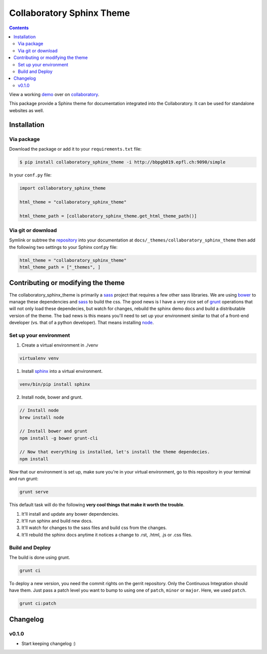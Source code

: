 .. _collaboratory: https://collab.humanbrainproject.eu
.. _bower: http://www.bower.io
.. _sphinx: http://www.sphinx-doc.org
.. _sass: http://www.sass-lang.com
.. _wyrm: http://www.github.com/snide/wyrm/
.. _grunt: http://www.gruntjs.com
.. _node: http://www.nodejs.com
.. _demo: https://collab.humanbrainproject.eu/#/collab/54/nav/368
.. _repository: https://bbpcode.epfl.ch/code/#/admin/projects/platform/hbp/collaboratory-sphinx-theme

**************************
Collaboratory Sphinx Theme
**************************

.. contents::

View a working demo_ over on collaboratory_.

This package provide a Sphinx theme for documentation integrated into the
Collaboratory. It can be used for standalone websites as well.

.. image:: screen_integrated.png
    :width: 100%

Installation
============

Via package
-----------

Download the package or add it to your ``requirements.txt`` file:

.. code:: bash

    $ pip install collaboratory_sphinx_theme -i http://bbpgb019.epfl.ch:9090/simple

In your ``conf.py`` file:

.. code:: python

    import collaboratory_sphinx_theme

    html_theme = "collaboratory_sphinx_theme"

    html_theme_path = [collaboratory_sphinx_theme.get_html_theme_path()]

Via git or download
-------------------

Symlink or subtree the repository_ into your documentation at
``docs/_themes/collaboratory_sphinx_theme`` then add the following two settings to your Sphinx
conf.py file:

.. code:: python

    html_theme = "collaboratory_sphinx_theme"
    html_theme_path = ["_themes", ]


Contributing or modifying the theme
===================================

The collaboratory_sphinx_theme is primarily a sass_ project that requires a few
other sass libraries. We are using bower_ to manage these dependencies and sass_
to build the css. The good news is I have a very nice set of grunt_ operations
that will not only load these dependecies, but watch for changes, rebuild the
sphinx demo docs and build a distributable version of the theme.
The bad news is this means you'll need to set up your environment similar to
that of a front-end developer (vs. that of a python developer). That means
installing node_.

Set up your environment
-----------------------

1. Create a virtual environment in ./venv

.. code::

    virtualenv venv

1. Install sphinx_ into a virtual environment.

.. code::

    venv/bin/pip install sphinx


2. Install node, bower and grunt.

.. code::

    // Install node
    brew install node

    // Install bower and grunt
    npm install -g bower grunt-cli

    // Now that everything is installed, let's install the theme dependecies.
    npm install

Now that our environment is set up, make sure you're in your virtual environment, go to
this repository in your terminal and run grunt:

.. code::

    grunt serve

This default task will do the following **very cool things that make it worth the trouble**.

1. It'll install and update any bower dependencies.
2. It'll run sphinx and build new docs.
3. It'll watch for changes to the sass files and build css from the changes.
4. It'll rebuild the sphinx docs anytime it notices a change to .rst, .html, .js
   or .css files.


Build and Deploy
----------------

The build is done using grunt.

.. code:: bash

    grunt ci

To deploy a new version, you need the commit rights on the gerrit repository.
Only the Continuous Integration should have them. Just pass a patch level you
want to bump to using one of ``patch``, ``minor`` or ``major``. Here, we
used ``patch``.

.. code:: bash

   grunt ci:patch


Changelog
=========

v0.1.0
------

* Start keeping changelog :)
